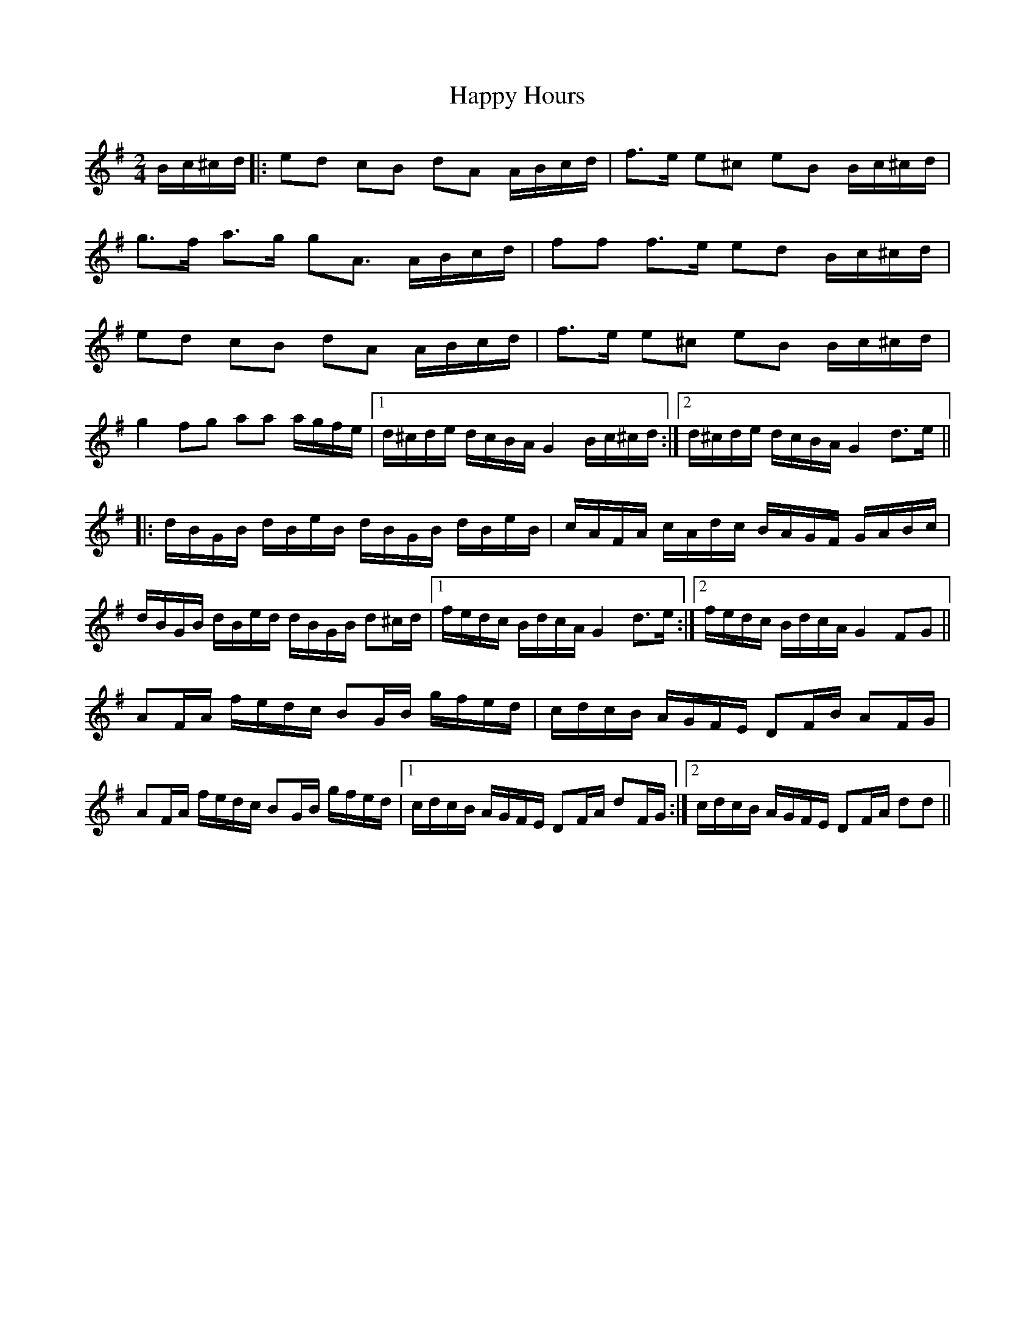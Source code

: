 X: 16700
T: Happy Hours
R: polka
M: 2/4
K: Gmajor
L:1/16
Bc^cd|:e2d2 c2B2 d2A2 ABcd|f3e e2^c2 e2B2 Bc^cd|
g3f a3g g2A3 ABcd|f2f2 f3e e2d2 Bc^cd|
e2d2 c2B2 d2A2 ABcd|f3e e2^c2 e2B2 Bc^cd|
g4 f2g2 a2a2 agfe|1 d^cde dcBA G4 Bc^cd:|2 d^cde dcBA G4d3e||
|:dBGB dBeB dBGB dBeB|cAFA cAdc BAGF GABc|
dBGB dBed dBGB d2^cd|1 fedc BdcA G4d3e:|2 fedc BdcA G4 F2G2||
A2FA fedc B2GB gfed|cdcB AGFE D2FB A2FG|
A2FA fedc B2GB gfed|1 cdcB AGFE D2FA d2FG:|2 cdcB AGFE D2FA d2d2||

